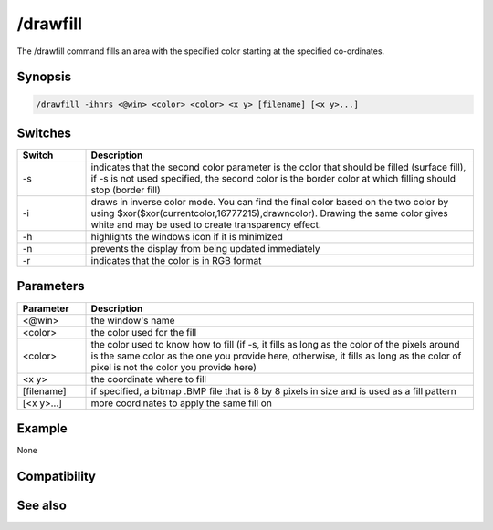 /drawfill
=========

The /drawfill command fills an area with the specified color starting at the specified co-ordinates.

Synopsis
--------

.. code:: text

    /drawfill -ihnrs <@win> <color> <color> <x y> [filename] [<x y>...]

Switches
--------

.. list-table::
    :widths: 15 85
    :header-rows: 1

    * - Switch
      - Description
    * - -s
      - indicates that the second color parameter is the color that should be filled (surface fill), if -s is not used specified, the second color is the border color at which filling should stop (border fill)
    * - -i
      - draws in inverse color mode. You can find the final color based on the two color by using $xor($xor(currentcolor,16777215),drawncolor). Drawing the same color gives white and may be used to create transparency effect.
    * - -h
      - highlights the windows icon if it is minimized
    * - -n
      - prevents the display from being updated immediately
    * - -r
      - indicates that the color is in RGB format

Parameters
----------

.. list-table::
    :widths: 15 85
    :header-rows: 1

    * - Parameter
      - Description
    * - <@win>
      - the window's name
    * - <color>
      - the color used for the fill
    * - <color>
      - the color used to know how to fill (if -s, it fills as long as the color of the pixels around is the same color as the one you provide here, otherwise, it fills as long as the color of pixel is not the color you provide here)
    * - <x y>
      - the coordinate where to fill
    * - [filename]
      - if specified, a bitmap .BMP file that is 8 by 8 pixels in size and is used as a fill pattern
    * - [<x y>...]
      - more coordinates to apply the same fill on

Example
-------

None

Compatibility
-------------

.. compatibility:: 5.3

See also
--------
